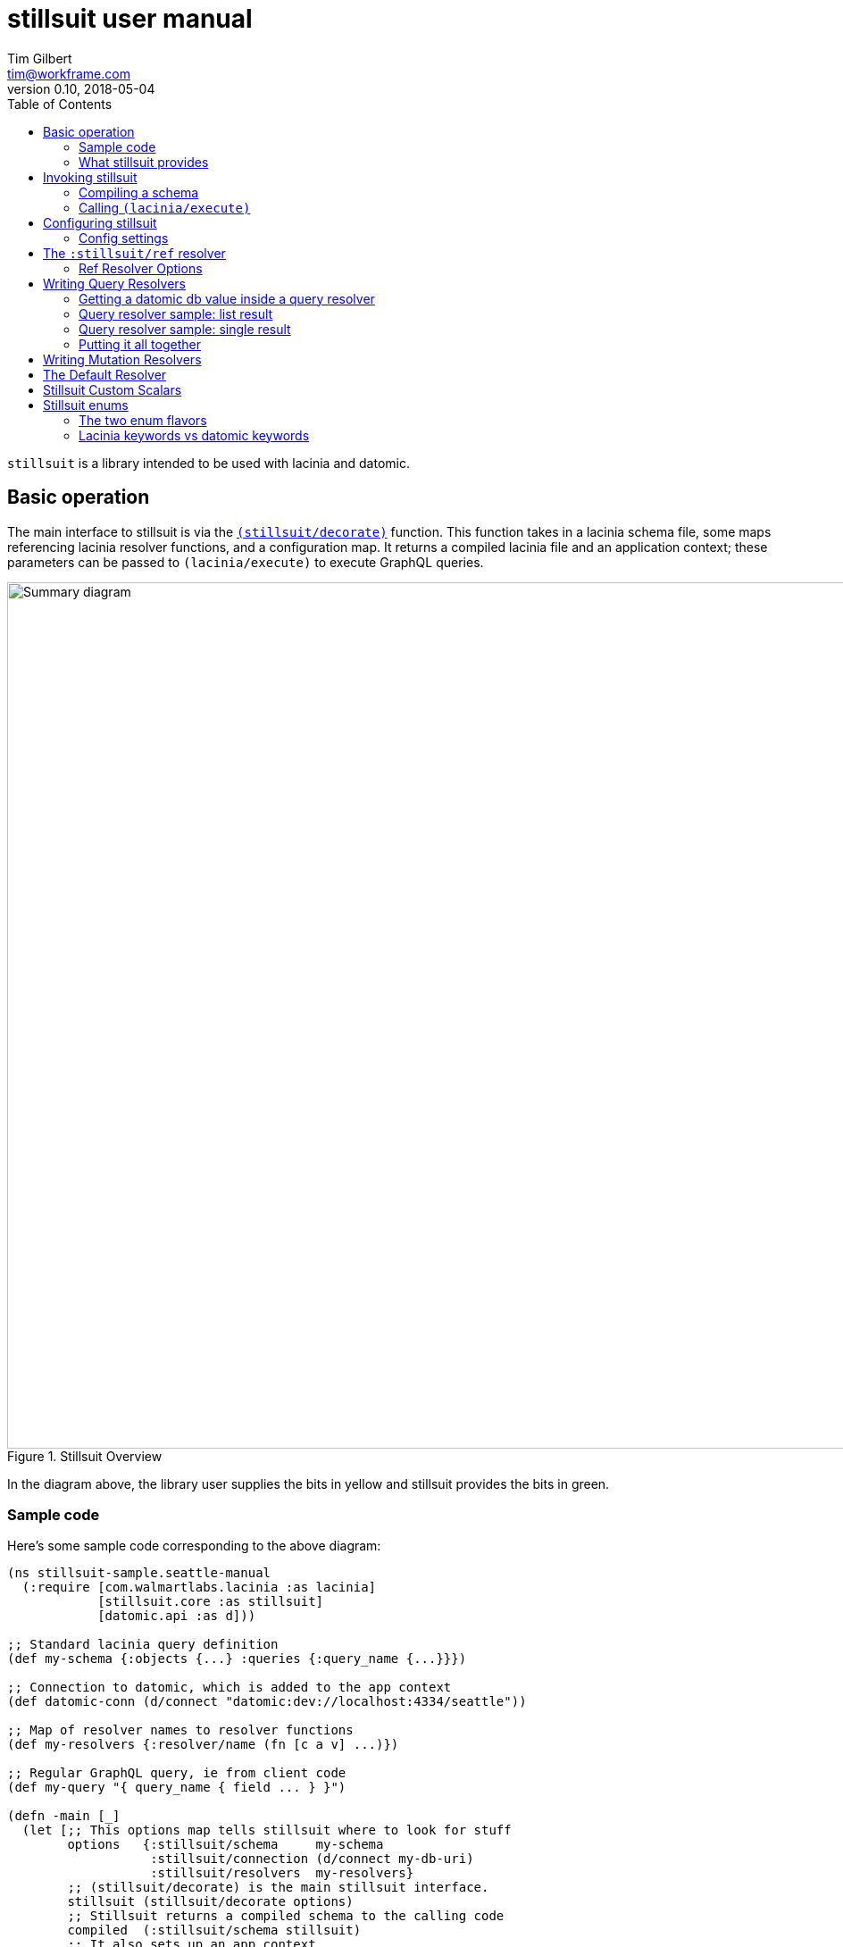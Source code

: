 = stillsuit user manual
Tim Gilbert <tim@workframe.com>
v0.10, 2018-05-04
:sectanchors:
:toc: left
:source-highlight: true

`stillsuit` is a library intended to be used with lacinia and datomic.

== Basic operation

The main interface to stillsuit is via the
http://docs.workframe.com/stillsuit/current/doc/stillsuit.core.html#var-decorate[`(stillsuit/decorate)`]
function. This function takes in a lacinia schema file, some maps referencing lacinia resolver
functions, and a configuration map. It returns a compiled lacinia file and an
application context; these parameters can be passed to `(lacinia/execute)` to
execute GraphQL queries.

[#img-overview]
.Stillsuit Overview
image::../image/stillsuit-summary.png[alt=Summary diagram, width=970 height=840]

In the diagram above, the library user supplies the bits in yellow and stillsuit provides
the bits in green.

=== Sample code

Here's some sample code corresponding to the above diagram:

[source,clojure]
----
(ns stillsuit-sample.seattle-manual
  (:require [com.walmartlabs.lacinia :as lacinia]
            [stillsuit.core :as stillsuit]
            [datomic.api :as d]))

;; Standard lacinia query definition
(def my-schema {:objects {...} :queries {:query_name {...}}})

;; Connection to datomic, which is added to the app context
(def datomic-conn (d/connect "datomic:dev://localhost:4334/seattle"))

;; Map of resolver names to resolver functions
(def my-resolvers {:resolver/name (fn [c a v] ...)})

;; Regular GraphQL query, ie from client code
(def my-query "{ query_name { field ... } }")

(defn -main [_]
  (let [;; This options map tells stillsuit where to look for stuff
        options   {:stillsuit/schema     my-schema
                   :stillsuit/connection (d/connect my-db-uri)
                   :stillsuit/resolvers  my-resolvers}
        ;; (stillsuit/decorate) is the main stillsuit interface.
        stillsuit (stillsuit/decorate options)
        ;; Stillsuit returns a compiled schema to the calling code
        compiled  (:stillsuit/schema stillsuit)
        ;; It also sets up an app context
        context   (:stillsuit/app-context stillsuit)
        ;; We pass these two values to (lacinia/execute) to resolve the query.
        result    (lacinia/execute compiled my-query nil context)]
    (println result)))
----

=== What stillsuit provides

Stillsuit contains a bunch of stuff intended to make it easy to build GraphQL APIs that
are backed by datomic databases:

* a resolver which can be used to navigate datomic graph data
* a resolver used to expose datomic enum or keyword values as GraphQL enums
* a set of custom scalar transformers to aid in serializing and  deserializing datomic's primitive types

`(stillsuit/decorate)` is the main interface to stillsuit; it associates a datomic connection with
a lacinia application context and also integrates stillsuit's own resolvers into the user's code.

== Invoking stillsuit

stillsuit's public interface is fairly simple. The
http://docs.workframe.com/stillsuit/current/doc/stillsuit.core.html#var-decorate[`(stillsuit/decorate)`]
function accepts a lacinia configuration map, a datomic connection, and some references to resolvers
and bits of code. It returns a map containing the parameters you need to pass to lacinia's
http://walmartlabs.github.io/lacinia/com.walmartlabs.lacinia.html#var-execute[`(lacinia/execute)`]
function.

=== Compiling a schema

`(stillsuit/decorate)` accepts a single argument, a map with several keys in the `:stillsuit` namespace.

See the http://docs.workframe.com/stillsuit/current/doc/stillsuit.core.html#var-decorate[API docs]
for more information about what data should be in argument map, but at a minimum it requires the
following three keys:

* `:stillsuit/connection`: a
  https://docs.datomic.com/on-prem/peer-getting-started.html#connecting[datomic connection object]
* `:stillsuit/schema`: the uncompiled lacinia
  http://lacinia.readthedocs.io/en/latest/tutorial/init-schema.html[schema definition] to use
* `:stillsuit/resolvers`: a map from resolver keyword names to resolvers functions, just as you
  would pass to
  http://lacinia.readthedocs.io/en/latest/resolve/attach.html[`(lacinia.util/attach-resolvers)`].

The return value of `(stillsuit/decorate)` is a map with two keys:

* `:stillsuit/schema`: a compiled lacinia schema
* `:stillsuit/app-context`: the lacinia
  http://lacinia.readthedocs.io/en/latest/resolve/context.html[application context]

=== Calling `(lacinia/execute)`

Invoking lacinia to execute a GraphQL query is as simple as passing the values returned by
`(stillsuit/decorate)` to `(lacinia/execute)`, along with the query you want to execute and its
associated variables, if any.

[source,clojure]
----
(let [options   #:stillsuit{:connection my-connection
                            :resolvers  my-resolvers
                            :schema     {:objects {:foo {...}}}}
      decorated (stillsuit/decorate options)]
  (lacinia/execute
   (:stillsuit/schema decorated)                            ; Schema
   "query getFoo(id: Int!) { foo(id: $id) { bar } }"        ; Query
   {:foo-id 123}                                            ; Variables
   (:stillsuit/app-context decorated)))                     ; Context
----

NOTE: By default, stillsuit will run
https://lacinia.readthedocs.io/en/latest/overview.html#compiling-the-schema[`(lacinia.schema/compile)`]
for you. If you need to mess with the schema before you compile it, you can set
the value `:stillsuit/compile?` to `false` in the `:stillsuit/config` map.

==== `(stillsuit/execute)`

As a convenience, stillsuit also includes a
http://docs.workframe.com/stillsuit/current/doc/stillsuit.core.html#var-execute[little wrapper function]
which calls `(lacinia/execute)` for you from the result of `(stillsuit/decorate)`.

With `(stillsuit/execute)`, the above code would look like this:

[source,clojure]
----
(let [options   #:stillsuit{:connection my-connection
                            :resolvers  my-resolvers
                            :schema     {:objects {:foo {...}}}}
      decorated (stillsuit/decorate options)]
  (stillsuit/execute
   decorated                                                ; Stillsuit result
   "query getFoo(id: Int!) { foo(id: $id) { bar } }"        ; Query
   {:foo-id 123}))                                          ; Variables
----

== Configuring stillsuit

Stillsuit can take in a number of options to configure how it operates, which are
represented as a map.

The configuration settings come from three places:

* Stillsuit has a set of defaults for most config settings.
* If the schema configuration passed to stillsuit contains a top-level key `:stillsuit/config`,
  those values will override the default values.
* A map passed as the `:stillsuit/config` key in the options map of `(stillsuit/decorate)` will
  override both of the above values.

The config settings from all three places are deep-merged.

=== Config settings

`:stillsuit/compile?` - if set to `false`, stillsuit won't compile the lacinia schema configuration
returned in the `:stillsuit/schema` key of `(stillsuit/decorate)`.

(More TBD)

== The `:stillsuit/ref` resolver

The stillsuit _ref resolver_ is a lacinia
http://lacinia.readthedocs.io/en/latest/resolve/attach.html#resolver-factories[resolver factory]
which you can use to handle datomic `:db.type/ref` attributes (links from one entity to another).

With the ref resolver, you can tell stillsuit what type of entity you expect to be linked to
from the given reference. Note that datomic itself does not enforce any constraints on what
kind of entities may be referred to at a database level.

You refer to the ref resolver from a lacinia config file by specifying it like this:

[source,clojure]
----
{:objects
 {:MyType
  {:fields
   {:myFieldName
    {:type    :MyOtherType
     :resolve [:stillsuit/ref options]}}}}}
----

The ref resolver's primary function is to handle `:db.type/ref` datomic attributes. However,
it will also work for regular primitive attributes like `:db.type/string` or `:db.type/long`,
which can be handy if you need to customize the GraphQL field name corresponding to a specific
datomic attribute.

=== Ref Resolver Options

The `options` value above is a map whose keys are all in the `:stillsuit` namespace. This section
lists what the options are.

==== :stillsuit/attribute

This option specifies the name of the datomic attribute to use for this GraphQL field name.

You can use it to override the default resolver's Datomic-to-GraphQL name translation,
so you can expose a datomic attribute with an arbitrary lacinia name.

===== Backrefs

One important use for the `:stillsuit/attribute` option is to expose
https://docs.datomic.com/on-prem/entities.html#basics[datomic back references]. Using the entity
API, we can navigate backwards along any link, so if a project has a `:project/author` ref
attribute, and we have a `person` entity, we can get to the set of projects which point to
that person via `(:project/_author person-ent)`. With stillsuit you can expose that back-reference
as a list of `:Project` objects on the `:Person` object like so:

[source,clojure]
----
{:objects
 {:Person
  {:fields
   {:projects
    {:type    (list (non-null :Project))
     :resolve [:stillsuit/ref {:stillsuit/attribute    :project/_author
                               :stillsuit/lacinia-type :Project}]}}}}}
----

Note that we're returning a `(list (non-null :Project))` here, since a person can be the
author of many projects. This behavior is configurable via the `:stillsuit/cardinality`
option, see below.

==== :stillsuit/lacinia-type

This option specifies what lacinia type will be returned by a ref resolver. It currently needs to
be specified for every ref resolver, though it's redundant with lacinia's field `:type` definition.
We're looking at workarounds so that this could be omitted.

==== :stillsuit/cardinality

Datomic ref attributes inherently encode either many-to-one attributes (for `:db.cardinality/one`
ref attributes, since the backref is one-to-many), or many-to-many attributes
(for `:db.cardinality/many` ref attributes).

In your own data model, you might know that a given backref might have only a single entity
referring to it. For example, we may know that in our system a person will only ever be the
author of a single project.

In this case it can be convenient to specify the the link from `:Person` objects back to
`:Project` objects will only return a single `:Person` object, rather than a `(list :Person)`
result which will only contain a single `:Person` object.

With stillsuit you can do so like this:

[source,clojure]
----
{:objects
 {:Person
  {:fields
   {:projects
    {:type    :Project
     :resolve [:stillsuit/ref
               #:stillsuit{:attribute    :project/_author
                           :lacinia-type :Project
                           :cardinality  :stillsuit.cardinality/one}]}}}}}
----

The `:stillsuit/cardinality` option can have one of two values, corresponding to the
similarly-named datomic values.

===== `{:stillsuit/cardinality :stillsuit.cardinality/one}`

With this option, stillsuit will always return a single entity as the value of the field.
Note that if the datomic entity itself returns multiple items, stillsuit will choose an
item at random (via `(first)`) and include an error in its response.

===== `{:stillsuit/cardinality :stillsuit.cardinality/many}`

The reverse of the above option; stillsuit will always a list for the given value. Note that
this also returns an empty list for `nil` values.

==== :stillsuit/sort-key and :stillsuit/sort-order

When a ref resolver field returns multiple objects, you will often need to return the results
in a specified order. Datomic generally operates on set semantics, so the Entity API will
return values in a stable, but unsorted order.

Going back to the multiple-cardinality version of our example schema, here's what we'd
do if every person had a `(list)` of projects, and we wanted to sort them by project name:

[source,clojure]
----
{:objects
 {:Person
  {:fields
   {:projects
    {:type    (list (non-null :Project))
     :resolve [:stillsuit/ref
               #:stillsuit{:attribute    :project/_author
                           :lacinia-type :Project
                           :sort-key     :project/name
                           :sort-order   :ascending}]}}}}}
----

The `:stillsuit/sort-key` field should be an attribute on the entities you are sorting.
`:stillsuit/sort-order` can be either `:ascending` or `:descending`.

NOTE: These two fields are fine for simple fields whose sort order you know ahead of time,
but if you need more complex behavior, including pagination, you'll probably want to write
a custom resolver.

== Writing Query Resolvers

In stillsuit we use the term "query resolver" to refer to a lacinia resolver that returns one
or more entities the provide the basic data for a GraphQL query.

Basically a query is a regular resolver function that will return one or more
https://docs.datomic.com/on-prem/entities.html[datomic entity objects].

Here's an example of writing a query resolver. First let's define the datomic schema we'll
be working with.

First we'll define the lacinia schema for the query. For this example, we'll define a very simple
schema, where we define a `:Person` object with a `:db.type/long` identifier and a string name.
Here's a sample REPL session:

[source,clojure]
----
;; Set up the datomic connection...
(require '[datomic.api :as d])
(def uri "datomic:mem://example")
(d/create-database uri)
(def conn (d/connect uri))

;; Define the schema...
(def datomic-schema
  [{:db/ident       :person/id
    :db/unique      :db.unique/identity
    :db/valueType   :db.type/long
    :db/cardinality :db.cardinality/one}
   {:db/ident       :person/name
    :db/valueType   :db.type/string
    :db/cardinality :db.cardinality/one}])
@(d/transact conn datomic-schema)

;; Define some people...
(def persons
  [{:person/id   123
    :person/name "Sarah"}
   {:person/id   456
    :person/name "Joe"}])
@(d/transact conn persons)

;; Let's just make sure the data is there.
(d/q '[:find [(pull ?person [*]) ...]
       :where [?person :person/id 123]]
     (d/db conn))

;; => [{:db/id 17592186045419, :person/id 123, :person/name "Sarah"}]
----

Now we'll define a lacinia schema, containing an object definition for the above simple entity, plus
two different queries to retrieve person entities from the database:

[source,clojure]
----
(def lacinia-schema
  '{:objects
    {:Person
     {:fields
      {:name
       {:type String}
       :id
       {:type Int}}}}
    :queries
    {:person
     {:type        :Person
      :description "Given a :person/id value, return the relevant person entity."
      :args        {:id {:type (non-null Int)}}
      :resolve     :query/person-by-id}
     :everybody
     {:type        (list (non-null :Person))
      :description "Return every person entity."
      :resolve     :query/everybody}}})
----

WARNING: We are cheating a bit here by defining the :person/id field as type `Int`. In fact, the value
is a java `Long`, which can contain a larger integer than a GraphQL `Int` value can. See the section
on Scalar Converters for more information.

Actually writing the resolver functions themselves is pretty straightforward; they work just like regular
query resolvers, but they must return either a single entity or a list of entities.

=== Getting a datomic db value inside a query resolver

When you call `(stillsuit/decorate)`, stillsuit will stash the datomic connection object you pass it inside
the lacinia app context. To retrieve it, you can pass the app context to the function
`(stillsuit/connection)`.
You can then call the regular datomic `(d/db)` function on the connection to get a db value.

As a shortcut, stillsuit also provides a method `(stillsuit/db)` that will get the current db value from
the connection.

=== Query resolver sample: list result

With the above information, we can now write our query functions. Here is the resolver for the `:everybody`
query which returns all users:

[source,clojure]
----
(defn everybody [context args value]
  (let [db   (stillsuit/db context)
        eids (d/q '[:find [?person ...]
                    :in $
                    :where [?person :person/id _]]
                  db)]
    (map #(d/entity db %) eids)))
----

Here we use `(stillsuit/db)` to get the current db value from our datomic connection, run a
query to find the EID

=== Query resolver sample: single result

Here's a resolver for a query which accepts a `:person/id` value as its input and then returns the
corresponding person entity (or nil if the ID is not found):

[source,clojure]
----
(defn person-by-id [context {:keys [id] :as args} value]
  (let [db  (stillsuit/db context)
        eid (d/q '[:find ?person .
                   :in $ ?id
                   :where [?person :person/id ?id]]
                 db
                 id)]
    (some->> eid (d/entity db))))
----

This is similar to the last one, but we're using the "scalar value"
https://docs.datomic.com/on-prem/query.html#find-specifications[find specification] in our query to
get just a single EID out of the query, and we then pass that into `(d/entity)` or return `nil` if
it wasn't found.

=== Putting it all together

Now that we've defined our query resolvers and schema definitions, we should be able to run stillsuit,
run a query against the decorated schema, and get a result back.

[source,clojure]
----
;; Maps from the keywords we used in our schema definition to the actual resolver functions
(def resolvers {:query/person-by-id person-by-id :query/everybody everybody})

;; Call stillsuit
(def decorated (decorate #:stillsuit{:schema     lacinia-schema
                                     :connection conn
                                     :resolvers  resolvers}))

;; Now we can execute queries against our decorated result:
(stillsuit/execute decorated "{ everybody { name } }")
;; => {:data #ordered/map([:everybody (#ordered/map([:name "Sarah"]) #ordered/map([:name "Joe"]))])}

(execute decorated "{ person(id: 123) { name } }")
;; => {:data #ordered/map([:person #ordered/map([:name "Sarah"])])}
----

(More TBD - see
https://github.com/workframers/stillsuit/blob/stillsuit-0.6.0/test/stillsuit/test/resolvers.clj[tests])

== Writing Mutation Resolvers

Writing a mutation resolver is essentially the same as writing a query resolver; the essential difference
is that after your resolver gets a datomic connection, it may transact some data over the connection.
Just as with a query resolver, it should return either a single entity or a seq of entities, which will
then enter the usual lacinia field resolution process.

(More docs TBD)

** getting a connection
** return an entity
** sample "create a thing" mutation
** sample "update a thing" mutation

== The Default Resolver

(More docs TBD)

** lacinia to datomic name translation

== Stillsuit Custom Scalars

Stillsuit includes
https://lacinia.readthedocs.io/en/latest/custom-scalars.html[lacinia custom scalar converters]
for most of the commonly-used
https://docs.datomic.com/on-prem/schema.html#required-schema-attributes[datomic data types].

In general, these scalars allow lacinia and stillsuit to handle serialization and deserialization
for you, so that your resolvers can just deal with native types directly. On the client side,
GraphQL clients should send values as `String` values.

(More docs TBD)

https://github.com/workframers/stillsuit/blob/stillsuit-0.6.0/test/resources/test-schemas/rainbow/lacinia.edn[examples]

** what's covered
** keywords
** dealing with time
** sample queries with args

== Stillsuit enums

Stillsuit comes with some facilities to support exposing datomic values as lacinia
http://lacinia.readthedocs.io/en/latest/enums.html[enum types].

We support two different flavors of enums, corresponding to two popular ways of modelling
enumerated values in a datomic schema:

1. _keyword enums_, where enum values are represented as `:db.type/keyword` attributes.
2. _ref enums_, where enum values are represented as `:db.type/ref` attributes which
   refer to https://docs.datomic.com/on-prem/schema.html#enums[`:db/ident` values].

In either case, you can use the `:stillsuit/enum` resolver to translate from datomic
enum values to GraphQL ones and vice versa.

=== The two enum flavors

Why two types of enums? Each flavor has trade-offs.

The `:db.type/ref` style is used in most of the official datomic
documentation and examples. It has the advantage that it's generally not possible to transact data
that refers to a invalid value (the database will throw an exception if you try to transact `:color/bluuuue`
when the actual value is `:color/blue`, for example). However, when querying the data, you sometimes
need to navigate to the `:db/ident` attributes to get the actual values out, depending on the API you're using:

[source,clojure]
----
;; Here we define a ref enum attribute, plus every value it can be set to:
@(d/transact conn [;; enum value definitions
                   {:db/ident :color/blue}
                   {:db/ident :color/red}
                   ;; enum attribute
                   {:db/ident       :car/color
                    :db/valueType   :db.type/ref
                    :db/cardinality :db.cardinality/one}
                   {:db/ident       :car/id
                    :db/valueType   :db.type/long
                    :db/unique      :db.unique/identity
                    :db/cardinality :db.cardinality/one}])

;; Note that transacting the value just uses a simple keyword, which is nice:
@(d/transact conn [{:db/id     (d/tempid :db.part/user)
                    :car/color :color/red
                    :car/id    100}])

;; The entity API resolves the ref idents to keywords:
(def car (d/entity (d/db conn) [:car/id 100]))
(:car/color car)
; => :color/red

;; But the pull API requires calling code to pull out the :db/ident values:
(d/pull (d/db conn) [:car/color] [:car/id 100])
; => #:car{:color #:db{:id 17592186046398}}
(d/pull (d/db conn) [{:car/color [:db/ident]}] [:car/id 100])
; => #:car{:color #:db{:ident :color/red}}

;; ...and the query API also requires this:
(d/q '[:find [?val ...]
       :where [?car :car/id 100]
              [?car :car/color ?color]
              [?color :db/ident ?val]]
     (get-db conn))
; => [:color/red]

----

By contrast, `:db.type/keyword` enums will not do any validation of the data you're inserting, so that you
could, for example, set an attribute to `:color/bluuuue`. On the upside, the values themselves are just plain
old keywords which behave like any other primitive value type.

[source,clojure]
----
;; With keyword enums, we don't need to set up the values in the database schema:
@(d/transact conn [;; enum attribute
                   {:db/ident       :boat/size
                    :db/valueType   :db.type/keyword
                    :db/cardinality :db.cardinality/one}
                   {:db/ident       :boat/id
                    :db/valueType   :db.type/long
                    :db/unique      :db.unique/identity
                    :db/cardinality :db.cardinality/one}])

;; Transacting values just uses plain keywords, as in ref enums:
@(d/transact conn [{:db/id     (d/tempid :db.part/user)
                    :boat/size :size/large
                    :boat/id   100}])

;; The entity, pull, and query APIs all return plain keywords:
(def boat (d/entity (d/db conn) [:boat/id 100]))
(:boat/size boat)
; => :size/large

(d/pull (d/db conn) [:boat/size] [:boat/id 100])
; => #:boat{:size :size/large}

(d/q '[:find [?val ...]
       :where [?car :boat/id 100]
              [?car :boat/size ?val]]
     (get-db conn))
; => [:size/large]
----

You can see some examples of defining these two types of enums in the
https://github.com/workframers/stillsuit/blob/stillsuit-0.6.0/test/resources/test-schemas/enums/datomic.edn[stillsuit unit tests].

//https://github.com/workframers/stillsuit/blob/stillsuit-0.6.0/test/resources/test-schemas/enums/datomic.edn#L1-L12[ref enum definition]
//
//https://github.com/workframers/stillsuit/blob/stillsuit-0.6.0/test/resources/test-schemas/enums/datomic.edn#L23-L29[ref enum usage]
//
//https://github.com/workframers/stillsuit/blob/stillsuit-0.6.0/test/resources/test-schemas/enums/datomic.edn#L14-L21[keyword enum definition]
//
//https://github.com/workframers/stillsuit/blob/stillsuit-0.6.0/test/resources/test-schemas/enums/datomic.edn#L31-L37[keyword enum usage]

=== Lacinia keywords vs datomic keywords

Lacinia enum values are specified as simple, namespace-less keywords such as `:BLUE`, while datomic enum
values tend to be lower-case namespaced keywords like `:car.colors/blue`. Stillsuit has some facilities
to translate back and forth between the lacinia and datomic versions of these enums, so that your
datomic-facing code
can deal with those keywords.

==== Specifying enums in the config file

You can tell stillsuit about the mapping from lacinia enum values to datomic enum values by adding some
attributes to the http://lacinia.readthedocs.io/en/latest/enums.html[enum definitions] of your lacinia
configuration.

To tell stillsuit what the datomic equivalents are, you'll want to add `:stillsuit/datomic-value` to
the values you want to translate:

[source,clojure]
----
;; Lacinia configuration
{:enums
 {:carColorType
  {:description "Enum for all colors a car can be"
   :values      [{:enum-value              :BLUE
                  :stillsuit/datomic-value :car.colors/blue}
                 {:enum-value              :RED
                  :stillsuit/datomic-value :car.colors/red}]}}}
----

Note that you'll need to use the longer form of enum value definitions to use this feature; the simpler
`{:enums {:foo {:values [:KEYWORD_1 KEYWORD_2]}}}` form doesn't work.

==== Using the `:stillsuit/enum` resolver

With the above definitions in place, you can specify that any GraphQL field maps to a datomic enum
value using the `:stillsuit/enum` resolver for the field.

For example, here's a car object definition matching the definitions above:

[source,clojure]
----
{:objects
 {:Car
  {:fields
   {:id    {:type (non-null Int)}
    :color {:type (non-null :carColorType)
            :resolve [:stillsuit/enum
                      #:stillsuit{:attribute    :car/color
                                  :lacinia-type :carColorType}]}}}
----

The enum resolver takes as its only argument a map with two required keys:

* `:stillsuit/attribute` - specifies the datomic attribute that stillsuit should use to get the
  value of the field
* `:stillsuit/lacinia-type` - specifies the lacinia enum type the field will return.

By itself, this is already sufficient to translate datomic enum values to lacinia ones. Assuming
we've already set up a `Car(id: Int!)` query that returns a datomic `:car` entity, this GraphQL
query should work:

[source,graphql]
----
{
  Car(id: 100) {
    color
  }
}
----

The output from lacinia after running this query should look something like this:

[source,clojure]
----
{:data {:Car {:color :BLUE}}}
----

//Ref enums:
//https://github.com/workframers/stillsuit/blob/stillsuit-0.6.0/test/resources/test-schemas/enums/lacinia.edn#L3-L13[definition],
//https://github.com/workframers/stillsuit/blob/stillsuit-0.6.0/test/resources/test-schemas/enums/lacinia.edn#L30-L33[usage]
//
//Keyword enums:
//https://github.com/workframers/stillsuit/blob/stillsuit-0.6.0/test/resources/test-schemas/enums/lacinia.edn#L14-L24[definition],
//https://github.com/workframers/stillsuit/blob/stillsuit-0.6.0/test/resources/test-schemas/enums/lacinia.edn#L38-L41[usage]

==== Resolving lacinia enums to datomic keywords

The `:stillsuit/enum` resolver translates keywords on output, but you may also need to deal
with enums in input as well. For instance, if we had a `Paint` mutation to change a car's
color, we might define it like this:

[source,clojure]
----
{:mutations
 {:Paint
  {:type    :Car
   :args    {:id    {:type (non-null Int)}
             :color {:type (non-null :carColorType)}}
   :resolve :my-paint-resolver}}}
----

Note that the `:color` parameter is of the enum type we defined earlier, `:carColorType`.

Client code might call the mutation like this:

[source,graphql]
----
mutation {
  Paint(id: 100, color: RED) {
    color
  }
}
----

When we're implementing a resolver for this mutation, the `args` argument will look like this:
`{:id 100 :color :RED}`. To translate it back into the datomic equivalent, stillsuit includes
the function
http://docs.workframe.com/stillsuit/current/doc/stillsuit.core.html#var-datomic-enum[`(stillsuit/datomic-enum)`].
You use it by passing in the lacinia context and some type information about the field:

[source,clojure]
----
(defn my-paint-resolver
  [context args value]
  (my-update-car-color!     ; Let's say this returns a :car entity
   (stillsuit/datomic-enum
    context                 ; The lacinia context
    :carColorType           ; The lacinia enum type
    (:color args))))        ; The value we want to convert (:RED)
----

In the above example `(my-update-car-color!)` would get `:car.colors/red` as its argument,
which can be directly transacted to the datomic connection.
